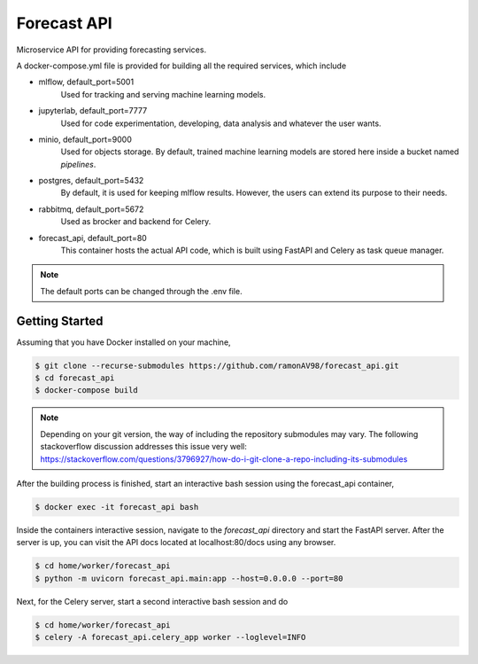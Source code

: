============
Forecast API
============

Microservice API for providing forecasting services.

A docker-compose.yml file is provided for building all the required services, which include

* mlflow, default_port=5001
    Used for tracking and serving machine learning models.

* jupyterlab, default_port=7777
    Used for code experimentation, developing, data analysis and whatever the user wants.  

* minio, default_port=9000
    Used for objects storage. By default, trained machine learning models are stored here inside a bucket named *pipelines*.

* postgres, default_port=5432
    By default, it is used for keeping mlflow results. However, the users can extend its purpose to their needs.

* rabbitmq, default_port=5672
    Used as brocker and backend for Celery.

* forecast_api, default_port=80
    This container hosts the actual API code, which is built using FastAPI and Celery as task queue manager. 


.. note::
    The default ports can be changed through the .env file.



Getting Started
---------------
Assuming that you have Docker installed on your machine,

.. code-block:: sh

    $ git clone --recurse-submodules https://github.com/ramonAV98/forecast_api.git
    $ cd forecast_api
    $ docker-compose build

.. note::
    Depending on your git version, the way of including the repository
    submodules may vary. The following stackoverflow discussion addresses this
    issue very well: https://stackoverflow.com/questions/3796927/how-do-i-git-clone-a-repo-including-its-submodules


After the building process is finished, start an interactive bash
session using the forecast_api container,

.. code-block:: sh

    $ docker exec -it forecast_api bash


Inside the containers interactive session, navigate to the `forecast_api`
directory and start the FastAPI server. After the server is up, you can visit
the API docs located at localhost:80/docs using any browser.

.. code-block:: sh

    $ cd home/worker/forecast_api
    $ python -m uvicorn forecast_api.main:app --host=0.0.0.0 --port=80


Next, for the Celery server, start a second interactive bash session and do

.. code-block:: sh

    $ cd home/worker/forecast_api
    $ celery -A forecast_api.celery_app worker --loglevel=INFO



















